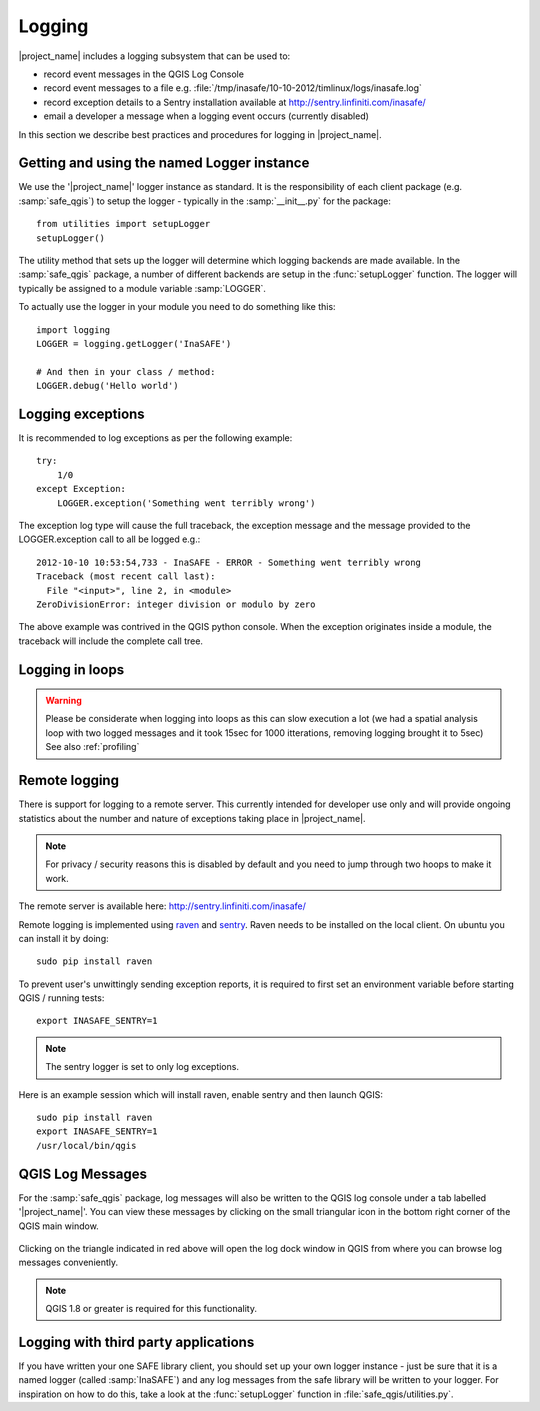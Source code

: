 =======
Logging
=======

|project_name| includes a logging subsystem that can be used to:

* record event messages in the QGIS Log Console
* record event messages to a file e.g.
  :file:`/tmp/inasafe/10-10-2012/timlinux/logs/inasafe.log`
* record exception details to a Sentry installation available at
  http://sentry.linfiniti.com/inasafe/
* email a developer a message when a logging event occurs (currently disabled)

In this section we describe best practices and procedures for logging in
|project_name|.

Getting and using the named Logger instance
-------------------------------------------

We use the '|project_name|' logger instance as standard. It is the responsibility
of each client package (e.g. :samp:`safe_qgis`) to setup the logger - typically
in the :samp:`__init__.py` for the package::

    from utilities import setupLogger
    setupLogger()

The utility method that sets up the logger will determine which logging
backends are made available. In the :samp:`safe_qgis` package, a number of
different backends are setup in the :func:`setupLogger` function. The
logger will typically be assigned to a module variable :samp:`LOGGER`.

To actually use the logger in your module you need to do something like this::

    import logging
    LOGGER = logging.getLogger('InaSAFE')

    # And then in your class / method:
    LOGGER.debug('Hello world')

Logging exceptions
------------------

It is recommended to log exceptions as per the following example::

    try:
        1/0
    except Exception:
        LOGGER.exception('Something went terribly wrong')

The exception log type will cause the full traceback, the exception message
and the message provided to the LOGGER.exception call to all be logged e.g.::

    2012-10-10 10:53:54,733 - InaSAFE - ERROR - Something went terribly wrong
    Traceback (most recent call last):
      File "<input>", line 2, in <module>
    ZeroDivisionError: integer division or modulo by zero

The above example was contrived in the QGIS python console. When the exception
originates inside a module, the traceback will include the complete call tree.

Logging in loops
----------------

.. warning::
   Please be considerate when logging into loops as this can slow execution a
   lot (we had a spatial analysis loop with two logged messages and it took
   15sec for 1000 itterations, removing logging brought it to 5sec)
   See also :ref:`profiling`


Remote logging
--------------

There is support for logging to a remote server. This currently intended for
developer use only and will provide ongoing statistics about the number and
nature of exceptions taking place in |project_name|.

.. note:: For privacy / security reasons this is disabled by default and you
    need to jump through two hoops to make it work.

The remote server is available here: http://sentry.linfiniti.com/inasafe/

Remote logging is implemented using `raven <http://pypi.python.org/pypi/raven>`_
and `sentry <http://pypi.python.org/pypi/sentry>`_. Raven needs to be installed
on the local client. On ubuntu you can install it by doing::

    sudo pip install raven

To prevent user's unwittingly sending exception reports, it is required to
first set an environment variable before starting QGIS / running tests::

    export INASAFE_SENTRY=1

.. note:: The sentry logger is set to only log exceptions.

Here is an example session which will install raven, enable sentry and then
launch QGIS::

    sudo pip install raven
    export INASAFE_SENTRY=1
    /usr/local/bin/qgis

QGIS Log Messages
-----------------

For the :samp:`safe_qgis` package, log messages will also be written to the
QGIS log console under a tab labelled '|project_name|'. You can view these
messages by clicking on the small triangular icon in the bottom right corner
of the QGIS main window.

.. figure:: /static/log-notifications.png
   :align:   center

Clicking on the triangle indicated in red above will open the log dock window
in QGIS from where you can browse log messages conveniently.

.. figure:: /static/log-view.png
   :align:   center

.. note:: QGIS 1.8 or greater is required for this functionality.

Logging with third party applications
-------------------------------------

If you have written your one SAFE library client, you should set up your own
logger instance - just be sure that it is a named logger (called
:samp:`InaSAFE`) and any log messages from the safe library will be written
to your logger. For inspiration on how to do this, take a look at the
:func:`setupLogger` function in :file:`safe_qgis/utilities.py`.

